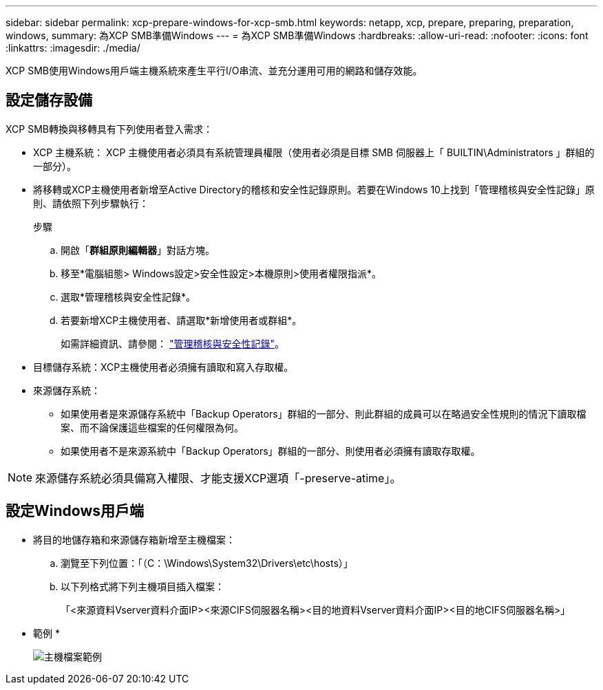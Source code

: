 ---
sidebar: sidebar 
permalink: xcp-prepare-windows-for-xcp-smb.html 
keywords: netapp, xcp, prepare, preparing, preparation, windows, 
summary: 為XCP SMB準備Windows 
---
= 為XCP SMB準備Windows
:hardbreaks:
:allow-uri-read: 
:nofooter: 
:icons: font
:linkattrs: 
:imagesdir: ./media/


[role="lead"]
XCP SMB使用Windows用戶端主機系統來產生平行I/O串流、並充分運用可用的網路和儲存效能。



== 設定儲存設備

XCP SMB轉換與移轉具有下列使用者登入需求：

* XCP 主機系統： XCP 主機使用者必須具有系統管理員權限（使用者必須是目標 SMB 伺服器上「 BUILTIN\Administrators 」群組的一部分）。
* 將移轉或XCP主機使用者新增至Active Directory的稽核和安全性記錄原則。若要在Windows 10上找到「管理稽核與安全性記錄」原則、請依照下列步驟執行：
+
.步驟
.. 開啟「*群組原則編輯器*」對話方塊。
.. 移至*電腦組態> Windows設定>安全性設定>本機原則>使用者權限指派*。
.. 選取*管理稽核與安全性記錄*。
.. 若要新增XCP主機使用者、請選取*新增使用者或群組*。
+
如需詳細資訊、請參閱： link:https://docs.microsoft.com/en-us/previous-versions/windows/it-pro/windows-server-2012-r2-and-2012/dn221953(v%3Dws.11)["管理稽核與安全性記錄"^]。



* 目標儲存系統：XCP主機使用者必須擁有讀取和寫入存取權。
* 來源儲存系統：
+
** 如果使用者是來源儲存系統中「Backup Operators」群組的一部分、則此群組的成員可以在略過安全性規則的情況下讀取檔案、而不論保護這些檔案的任何權限為何。
** 如果使用者不是來源系統中「Backup Operators」群組的一部分、則使用者必須擁有讀取存取權。





NOTE: 來源儲存系統必須具備寫入權限、才能支援XCP選項「-preserve-atime」。



== 設定Windows用戶端

* 將目的地儲存箱和來源儲存箱新增至主機檔案：
+
.. 瀏覽至下列位置：「（C：\Windows\System32\Drivers\etc\hosts）」
.. 以下列格式將下列主機項目插入檔案：
+
「<來源資料Vserver資料介面IP><來源CIFS伺服器名稱><目的地資料Vserver資料介面IP><目的地CIFS伺服器名稱>」

+
* 範例 *

+
image:xcp_image17.png["主機檔案範例"]




